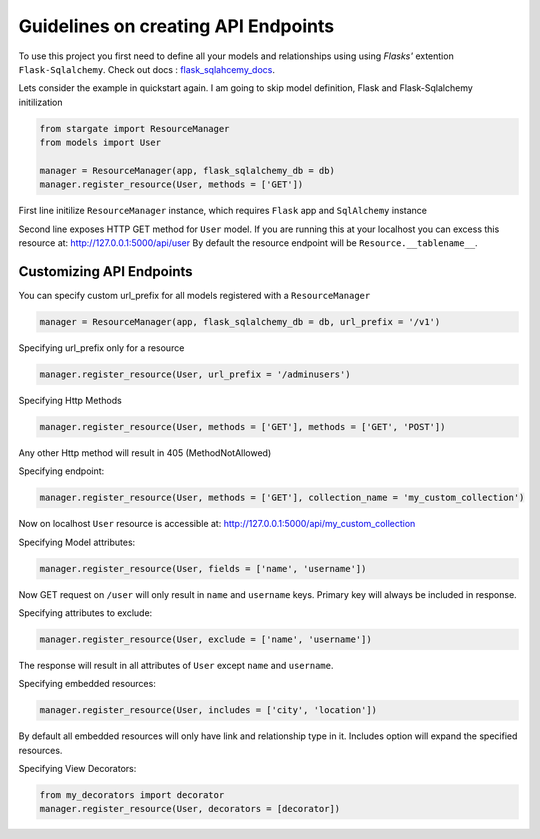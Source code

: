 Guidelines on creating API Endpoints
====================================

To use this project you first need to define all your models and relationships using using 
`Flasks'` extention ``Flask-Sqlalchemy``. Check out docs : `flask_sqlahcemy_docs`_.

Lets consider the example in quickstart again. I am going to skip model definition, Flask and Flask-Sqlalchemy initilization

.. sourcecode:: python

	from stargate import ResourceManager
	from models import User

	manager = ResourceManager(app, flask_sqlalchemy_db = db)
	manager.register_resource(User, methods = ['GET'])

First line initilize ``ResourceManager`` instance, which requires ``Flask`` app and 
``SqlAlchemy`` instance

Second line exposes HTTP GET method for ``User`` model. If you are running this at your localhost you 
can excess this resource at: http://127.0.0.1:5000/api/user
By default the resource endpoint will be ``Resource.__tablename__``.


Customizing API Endpoints
-------------------------

You can specify custom url_prefix for all models registered with a ``ResourceManager``

.. sourcecode:: python
	
	manager = ResourceManager(app, flask_sqlalchemy_db = db, url_prefix = '/v1')

Specifying url_prefix only for a resource

.. sourcecode:: python
	
	manager.register_resource(User, url_prefix = '/adminusers')

Specifying Http Methods

.. sourcecode:: python
	
	manager.register_resource(User, methods = ['GET'], methods = ['GET', 'POST'])

Any other Http method will result in 405 (MethodNotAllowed)

Specifying endpoint:
	
.. sourcecode:: python
	
	manager.register_resource(User, methods = ['GET'], collection_name = 'my_custom_collection')

Now on localhost ``User`` resource is accessible at: http://127.0.0.1:5000/api/my_custom_collection

Specifying Model attributes:
	
.. sourcecode:: python
	
	manager.register_resource(User, fields = ['name', 'username'])

Now GET request on ``/user`` will only result in ``name`` and ``username`` keys. Primary key will always be included in response. 

Specifying attributes to exclude:
	
.. sourcecode:: python
	
	manager.register_resource(User, exclude = ['name', 'username'])

The response will result in all attributes of ``User`` except ``name`` and ``username``.

Specifying embedded resources:
	
.. sourcecode:: python
	
	manager.register_resource(User, includes = ['city', 'location'])

By default all embedded resources will only have link and relationship type in it. Includes option
will expand the specified resources.

Specifying View Decorators:
	
.. sourcecode:: python

	from my_decorators import decorator
	manager.register_resource(User, decorators = [decorator])

.. _flask_sqlahcemy_docs: http://flask-sqlalchemy.pocoo.org/2.1/